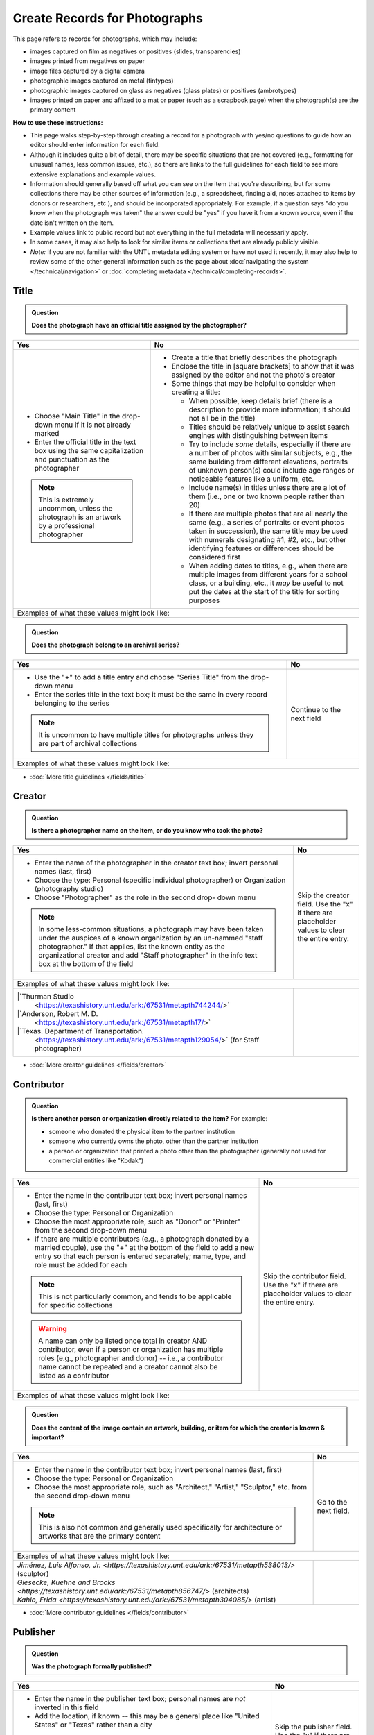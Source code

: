==============================
Create Records for Photographs
==============================

This page refers to records for photographs, which may include:

-   images captured on film as negatives or positives (slides, transparencies)
-   images printed from negatives on paper
-	image files captured by a digital camera
-   photographic images captured on metal (tintypes) 
-   photographic images captured on glass as negatives (glass plates) or positives (ambrotypes)
-   images printed on paper and affixed to a mat or paper (such as a scrapbook page) when the photograph(s) are the primary content


**How to use these instructions:**

-   This page walks step-by-step through creating a record for a photograph with yes/no questions 
    to guide how an editor should enter information for each field.
-   Although it includes quite a bit of detail, there may be specific situations that are not covered 
    (e.g., formatting for unusual names, less common issues, etc.), so there are links to the full guidelines 
    for each field to see more extensive explanations and example values.
-   Information should generally based off what you can see on the item that you're describing, but for some collections there
    may be other sources of information (e.g., a spreadsheet, finding aid, notes attached to items by donors
    or researchers, etc.), and should be incorporated appropriately.  For example, if a question says "do you
    know when the photograph was taken" the answer could be "yes" if you have it from a known source, even if
    the date isn't written on the item.
-   Example values link to public record but not everything in the full metadata will necessarily apply.
-   In some cases, it may also help to look for similar items or collections that are already publicly visible.
-   *Note:* If you are not familiar with the UNTL metadata editing system or have not used it recently, it may
    also help to review some of the other general information such as the page about :doc:`navigating the system </technical/navigation>`
    or :doc:`completing metadata </technical/completing-records>`.


*****
Title
*****

.. admonition:: Question
   
   **Does the photograph have an official title assigned by the photographer?**


+-----------------------------------------------------------+-----------------------------------------------------------+
|Yes                                                        |No                                                         |
+===========================================================+===========================================================+
|-  Choose "Main Title" in the drop-down menu if it is not  |-  Create a title that briefly describes the photograph    |
|   already marked                                          |-  Enclose the title in [square brackets] to show that it  |
|-  Enter the official title in the text box using the same |   was assigned by the editor and not the photo's creator  |
|   capitalization and punctuation as the photographer      |                                                           |
|                                                           |                                                           |
|                                                           |-  Some things that may be helpful to consider when        |
|                                                           |   creating a title:                                       |
|                                                           |                                                           |
|                                                           |   -   When possible, keep details brief (there is a       |
|                                                           |       description to provide more information; it should  |
|                                                           |       not all be in the title)                            |
|                                                           |   -   Titles should be relatively unique to assist search |
|                                                           |       engines with distinguishing between items           |
|                                                           |   -   Try to include *some* details, especially if there  |
|                                                           |       are a number of photos with similar subjects, e.g., |
|                                                           |       the same building from different elevations,        |
|                                                           |       portraits of unknown person(s) could include age    |
|                                                           |       ranges or noticeable features like a uniform, etc.  |
|                                                           |   -   Include name(s) in titles unless there are a lot of |
|                                                           |       them (i.e., one or two known people rather than 20) |
|                                                           |   -   If there are multiple photos that are all nearly the|
|                                                           |       same (e.g., a series of portraits or event photos   |
|                                                           |       taken in succession), the same title may be used    |
|                                                           |       with numerals designating #1, #2, etc., but other   |
|                                                           |       identifying features or differences should be       |
|                                                           |       considered first                                    |
|.. note::                                                  |   -   When adding dates to titles, e.g., when there are   |
|                                                           |       multiple images from different years for a school   |
|   This is extremely uncommon, unless the photograph is an |       class, or a building, etc., it *may* be useful to   |
|   artwork by a professional photographer                  |       not put the dates at the start of the title for     |
|                                                           |       sorting purposes                                    |
+-----------------------------------------------------------+-----------------------------------------------------------+
|Examples of what these values might look like:                                                                         |
+-----------------------------------------------------------+-----------------------------------------------------------+
|                                                           |                                                           |
|                                                           |                                                           |
+-----------------------------------------------------------+-----------------------------------------------------------+


.. admonition:: Question
   
   **Does the photograph belong to an archival series?**


+-----------------------------------------------------------+-----------------------------------------------------------+
|Yes                                                        |No                                                         |
+===========================================================+===========================================================+
|-  Use the "+" to add a title entry and choose "Series     |Continue to the next field                                 |
|   Title" from the drop-down menu                          |                                                           |
|-  Enter the series title in the text box; it must be the  |                                                           |
|   same in every record belonging to the series            |                                                           |
|                                                           |                                                           |
|.. note::                                                  |                                                           |
|                                                           |                                                           |
|   It is uncommon to have multiple titles for photographs  |                                                           |
|   unless they are part of archival collections            |                                                           |
+-----------------------------------------------------------+-----------------------------------------------------------+
|Examples of what these values might look like:                                                                         |
+-----------------------------------------------------------+-----------------------------------------------------------+
|                                                           |                                                           |
|                                                           |                                                           |
+-----------------------------------------------------------+-----------------------------------------------------------+

*   :doc:`More title guidelines </fields/title>`



*******
Creator
*******

.. admonition:: Question
   
   **Is there a photographer name on the item, or do you know who took the photo?**


+-----------------------------------------------------------+-----------------------------------------------------------+
|Yes                                                        |No                                                         |
+===========================================================+===========================================================+
|-  Enter the name of the photographer in the creator text  |Skip the creator field.  Use the "x" if there are          |
|   box; invert personal names (last, first)                |placeholder values to clear the entire entry.              |
|-  Choose the type: Personal (specific individual          |                                                           |
|   photographer) or Organization (photography studio)      |                                                           |
|-  Choose "Photographer" as the role in the second drop-   |                                                           |
|   down menu                                               |                                                           |
|                                                           |                                                           |
|.. note::                                                  |                                                           |
|                                                           |                                                           |
|   In some less-common situations, a photograph may have   |                                                           |
|   been taken under the auspices of a known organization   |                                                           |
|   by an un-nammed "staff photographer."  If that applies, |                                                           |
|   list the known entity as the organizational creator     |                                                           |
|   and add "Staff photographer" in the info text box at the|                                                           |
|   bottom of the field                                     |                                                           |
+-----------------------------------------------------------+-----------------------------------------------------------+
|Examples of what these values might look like:                                                                         |
+-----------------------------------------------------------+-----------------------------------------------------------+
| |`Thurman Studio                                          |                                                           |
|  <https://texashistory.unt.edu/ark:/67531/metapth744244/>`|                                                           |
|                                                           |                                                           |
| |`Anderson, Robert M. D.                                  |                                                           |
|  <https://texashistory.unt.edu/ark:/67531/metapth17/>`    |                                                           |
|                                                           |                                                           |
| |`Texas. Department of Transportation.                    |                                                           |
|  <https://texashistory.unt.edu/ark:/67531/metapth129054/>`|                                                           |
|  (for Staff photographer)                                 |                                                           |
+-----------------------------------------------------------+-----------------------------------------------------------+

*   :doc:`More creator guidelines </fields/creator>`



***********
Contributor
***********

.. admonition:: Question
   
   **Is there another person or organization directly related to the item?**  For example:

   -    someone who donated the physical item to the partner institution
   -    someone who currently owns the photo, other than the partner institution
   -    a person or organization that printed a photo other than the photographer (generally
        not used for commercial entities like "Kodak")


+-----------------------------------------------------------+-----------------------------------------------------------+
|Yes                                                        |No                                                         |
+===========================================================+===========================================================+
|-  Enter the name in the contributor text box; invert      |Skip the contributor field.  Use the "x" if there are      |
|   personal names (last, first)                            |placeholder values to clear the entire entry.              |
|-  Choose the type: Personal or Organization               |                                                           |
|-  Choose the most appropriate role, such as "Donor" or    |                                                           |
|   "Printer" from the second drop-down menu                |                                                           |
|-  If there are multiple contributors (e.g., a photograph  |                                                           |
|   donated by a married couple), use the "+" at the bottom |                                                           |
|   of the field to add a new entry so that each person is  |                                                           |
|   entered separately; name, type, and role must be added  |                                                           |
|   for each                                                |                                                           |
|                                                           |                                                           |
|.. note::                                                  |                                                           |
|                                                           |                                                           |
|   This is not particularly common, and tends to be        |                                                           |
|   applicable for specific collections                     |                                                           |
|                                                           |                                                           |
|.. warning::                                               |                                                           |
|                                                           |                                                           |
|   A name can only be listed once total in creator AND     |                                                           |
|   contributor, even if a person or organization has       |                                                           |
|   multiple roles (e.g., photographer and donor) -- i.e.,  |                                                           |
|   a contributor name cannot be repeated and a creator     |                                                           |
|   cannot also be listed as a contributor                  |                                                           |
+-----------------------------------------------------------+-----------------------------------------------------------+
|Examples of what these values might look like:                                                                         |
+-----------------------------------------------------------+-----------------------------------------------------------+
|                                                           |                                                           |
|                                                           |                                                           |
+-----------------------------------------------------------+-----------------------------------------------------------+


.. admonition:: Question
   
   **Does the content of the image contain an artwork, building, or item for which the creator is known & important?**


+---------------------------------------------------------------+-----------------------------------------------------------+
|Yes                                                            |No                                                         |
+===============================================================+===========================================================+
|-  Enter the name in the contributor text box; invert          |Go to the next field.                                      |
|   personal names (last, first)                                |                                                           |
|-  Choose the type: Personal or Organization                   |                                                           |
|-  Choose the most appropriate role, such as "Architect,"      |                                                           |
|   "Artist," "Sculptor," etc. from the second drop-down        |                                                           |
|   menu                                                        |                                                           |
|                                                               |                                                           |
|.. note::                                                      |                                                           |
|                                                               |                                                           |
|   This is also not common and generally used specifically     |                                                           |
|   for architecture or artworks that are the primary           |                                                           |
|   content                                                     |                                                           |
+---------------------------------------------------------------+-----------------------------------------------------------+
|Examples of what these values might look like:                                                                             |
+---------------------------------------------------------------+-----------------------------------------------------------+
| | `Jiménez, Luis Alfonso, Jr.                                 |                                                           |
|   <https://texashistory.unt.edu/ark:/67531/metapth538013/>`   |                                                           |
|   (sculptor)                                                  |                                                           |
|                                                               |                                                           |
| | `Giesecke, Kuehne and Brooks                                |                                                           |
|   <https://texashistory.unt.edu/ark:/67531/metapth856747/>`   |                                                           |
|   (architects)                                                |                                                           |
|                                                               |                                                           |
| | `Kahlo, Frida                                               |                                                           |
|   <https://texashistory.unt.edu/ark:/67531/metapth304085/>`   |                                                           |
|   (artist)                                                    |                                                           |
+---------------------------------------------------------------+-----------------------------------------------------------+



*   :doc:`More contributor guidelines </fields/contributor>`



*********
Publisher
*********

.. admonition:: Question
   
   **Was the photograph formally published?**


+---------------------------------------------------------------+-----------------------------------------------------------+
|Yes                                                            |No                                                         |
+===============================================================+===========================================================+
|-  Enter the name in the publisher text box; personal names    |Skip the publisher field.  Use the "x" if there are        |
|   are *not* inverted in this field                            |placeholder values to clear the entire entry.              |
|-  Add the location, if known -- this may be a general         |                                                           |
|   place like "United States" or "Texas" rather than a city    |                                                           |
|                                                               |                                                           |
|.. note::                                                      |                                                           |
|                                                               |                                                           |
|   This field almost never applies to photographs, but may     |                                                           |
|   be relevant for advertising or promotional images           |                                                           |
|   released by government agencies, corporations, etc.         |                                                           |
+---------------------------------------------------------------+-----------------------------------------------------------+
|Examples of what these values might look like:                                                                             |
+---------------------------------------------------------------+-----------------------------------------------------------+
| | `KXAS-TV (Television station : Fort Worth, Tex.)            |                                                           |
|   <https://texashistory.unt.edu/ark:/67531/metadc1794711/>`   |                                                           |
|                                                               |                                                           |
| | `Texas. Department of Agriculture.                          |                                                           |
|   <https://texashistory.unt.edu/ark:/67531/metapth90976/>`    |                                                           |
+---------------------------------------------------------------+-----------------------------------------------------------+

*   :doc:`More publisher guidelines </fields/publisher>`


****
Date
****

.. admonition:: Question
   
   **Do you know when the photograph was taken?**



+-----------------------------------------------------------+-----------------------------------------------------------+
|Yes                                                        |No                                                         |
+===========================================================+===========================================================+
|-  Choose "Creation" as the type from the drop-down menu   |Skip the date field.  Use the "x" if there are             |
|-  Enter the date using YYYY-DD-MM format for any part that|placeholder values to clear the entire entry.              |
|   is known (may be just a year or month)                  |                                                           |
|-  More complex dates that are common for photos:          |                                                           |
|                                                           |                                                           |
|   -   Approximate/circa dates: add a ~ at the end         |                                                           |
|   -   A photo taken during a known range, such as the     |                                                           |
|       dates of an event: use "one of a set" notation such |                                                           |
|       as [YYYY-MM-DD..YYYY-MM-DD] (between first date and |                                                           |
|       second date, inclusive) or [YYYY-MM-DD,YYYY-MM-DD]  |                                                           |
|       (either first date or second date)                  |                                                           |
|                                                           |                                                           |
|.. note::                                                  |                                                           |
|                                                           |                                                           |
|   There is one special case: if the photo is a copy photo |                                                           |
|   or reproduction, the creation date should be when that  |                                                           |
|   item was made, not the original (which will be reflected|                                                           |
|   as content/coverage)                                    |                                                           |
+-----------------------------------------------------------+-----------------------------------------------------------+
|Examples of what these values might look like:                                                                         |
+-----------------------------------------------------------+-----------------------------------------------------------+
|                                                           |                                                           |
|                                                           |                                                           |
+-----------------------------------------------------------+-----------------------------------------------------------+

*   :doc:`More date guidelines </fields/date>`



********
Language
********

.. admonition:: Question
   
   **Is there any language visible in the image or written on the photograph?**



+-----------------------------------------------------------+-----------------------------------------------------------+
|Yes                                                        |No                                                         |
+===========================================================+===========================================================+
|-  For any text visible in the image (e.g., signs) or      |Choose "No Language" from the drop-down menu.              |
|   written on the back, choose the appropriate language    |                                                           |
|   from the drop-down menu                                 |.. note::                                                  |
|-  Add multiple entries if there is more than one language |                                                           |
|   "Printer" from the second drop-down menu                |   Names are not considered "language" so if the only text |
|                                                           |   is names -- e.g., identifying persons in the image or   |
|                                                           |   pictured signage with store names -- choose "No         |
|                                                           |   Language"                                               |
+-----------------------------------------------------------+-----------------------------------------------------------+
|Examples of what these values might look like:                                                                         |
+-----------------------------------------------------------+-----------------------------------------------------------+
|English                                                    | No Language                                               |
+-----------------------------------------------------------+-----------------------------------------------------------+

*   :doc:`More language guidelines </fields/language>`



***********
Description
***********

Content Description
===================
-   The content description is required; it is based on looking at the photo and describing what is visible in the image
-   There will generally be a placeholder entry labeled "content description" in the record







+-----------------------------------------------------------------------------------------------------------------------+
|Examples of what these values might look like:                                                                         |
+-----------------------------------------------------------------------------------------------------------------------+
|                                                                                                                       |
+-----------------------------------------------------------------------------------------------------------------------+



Physical Description
===================
-   The physical description is not required, but is encouraged and is easy to include at least in part
-   There will generally be a placeholder entry labeled "physical description" in the record; details in the placeholder should
    be checked for the individual photograph and changed (if different) or removed if they cannot be verified (e.g., if dimensions
    are unknown)


**Step 1.**  List the number of photograph(s)

-   This ia almost always 1 photograph
-   *Occasionally* there might be more than one photo, e.g., multiple photos printed on or affixed to a page, two daguerreotypes in a case, etc.


**Step 2.**  Add any details about format and color after " : "

-   Is this image any format other than a photo printed on paper?  E.g.:

    -   negative (on film), positive (slide), glass photonegative (negative on glass)
    -   digital
    -   daguerreotype (printed on silver-plated copper), tintype (printed on metal)
    -   ambrotype (negative on glass in a dark case)

-   Is the image color (col.) or black-and-white (b&w)?


**Step 3.**  If known, add dimensions after " ; " in h x w using appropriate units

-   Is the image a "standard size"?  (See the full list.)

    -   for prints: 8 x 10 in. / 5 x 7 in. / 4 x 6 in.
    -   for negatives: 35 mm. (also applies to slides) / 4 x 5 in. / 6 x 6 cm. / 6 x 9 cm.
    -   cabinet cards: 17 x 12 cm. (this is 4.5 x 6.5 in.)
    -   cartes de visite: 11 x 7 cm. (this is 4 x 2.5 in.)
    -   if it is NOT a standard size, measure total dimensions rounding up to the next whole cm.
    -   for born-digital images: h x w px. (pixels)

-   Is the image in something (like a frame or folder), or affixed to something (like a page or mat)?  If yes:

    -   add a comma after initial dimensions and add additional details, such as:
    
        -   on sheet h x w cm.
        -   in frame h x w cm.
        -   in folder h x w cm., folded to h x w cm.
        -   on mat h x w cm.
        -   in case h x w cm., folded to h x w cm.



+-----------------------------------------------------------------------------------------------------------------------+
|Examples of what these values might look like:                                                                         |
+-----------------------------------------------------------------------------------------------------------------------+
|                                                                                                                       |
+-----------------------------------------------------------------------------------------------------------------------+




*******
Subject
*******

-   At least two (2) subjects are required for every metadata record
-   There may be suggested placeholder terms in the record; any terms that are not useful to find that *specific* photo should be changed or removed
-   




********
Coverage
********


.. admonition:: Question
   
   **Do you know where the photograph was taken?**


+-----------------------------------------------------------+-----------------------------------------------------------+
|Yes                                                        |No                                                         |
+===========================================================+===========================================================+
|-  Choose "Place Name" from the drop-down menu             |Do not include a coverage place.  Use the "x" if there is a|
|-  Add the name of the location using the hierarchical     |placeholder value to clear the entire entry.               |
|   formatting (this can be a specific city, like Chicago,  |                                                           |
|   or a more general location, like a country)             |                                                           |
|-  Previously-used locations are in a searchable list that |                                                           |
|   pops up when "Place Name" is chosen; most locations will|                                                           |
|   already be on the list, but you can also use it to find |                                                           |
|   similar locations if you need to add a new place name   |                                                           |
|                                                           |                                                           |
|                                                           |                                                           |
|.. note::                                                  |                                                           |
|                                                           |                                                           |
|   A single photo can only have content from one location. |                                                           |
|   If an image may have been taken in multiple possible    |                                                           |
|   locations, use a less specific place if there is a      |                                                           |
|   common denominator and add a display note with more     |                                                           |
|   details                                                 |                                                           |
+-----------------------------------------------------------+-----------------------------------------------------------+
|Examples of what these values might look like:                                                                         |
+-----------------------------------------------------------+-----------------------------------------------------------+
|                                                           |                                                           |
+-----------------------------------------------------------+-----------------------------------------------------------+



.. admonition:: Question
   
   **Do you know when the photograph was taken, or a rough time period?**


+-----------------------------------------------------------+-----------------------------------------------------------+
|Yes                                                        |No                                                         |
+===========================================================+===========================================================+
|-  Choose "Place Name" from the drop-down menu             |Do not include a coverage date.  Use the "x" if there is a |
|-  Add the name of the location using the hierarchical     |placeholder value to clear the entire entry.               |
|   formatting (this can be a specific city, like Chicago,  |                                                           |
|   or a more general location, like a country)             |                                                           |
|-  Previously-used locations are in a searchable list that |                                                           |
|   pops up when "Place Name" is chosen; most locations will|                                                           |
|   already be on the list, but you can also use it to find |                                                           |
|   similar locations if you need to add a new place name   |                                                           |
|                                                           |                                                           |
|                                                           |                                                           |
|.. note::                                                  |                                                           |
|                                                           |                                                           |
|   A single photo can only have content from one location. |                                                           |
|   If an image may have been taken in multiple possible    |                                                           |
|   locations, use a less specific place if there is a      |                                                           |
|   common denominator and add a display note with more     |                                                           |
|   details                                                 |                                                           |
+-----------------------------------------------------------+-----------------------------------------------------------+
|Examples of what these values might look like:                                                                         |
+-----------------------------------------------------------+-----------------------------------------------------------+
|                                                           |                                                           |
+-----------------------------------------------------------+-----------------------------------------------------------+



.. admonition:: Question
   
   **Do you know EXACTLY where the photograph was taken, e.g., an address?**


+-----------------------------------------------------------+-----------------------------------------------------------+
|Yes                                                        |No                                                         |
+===========================================================+===========================================================+
|-  Choose "Place Point" from the drop-down menu            |Do not include a coverage place point or box.              |
|-  Use the Google map interface to drop a pin marking the  |                                                           |
|   vantage point where the photo was taken (or the center  |                                                           |
|   of a building for interior images)                      |                                                           |
|-  IF the content encompasses a large area (usually applies|                                                           |
|   to aerial photos), choose "Place Box" and use the       |                                                           |
|   Google map to draw a box that matches the area in the   |                                                           |
|   image                                                   |                                                           |
+-----------------------------------------------------------+-----------------------------------------------------------+
|Examples of what these values might look like:                                                                         |
+-----------------------------------------------------------+-----------------------------------------------------------+
|                                                           |                                                           |
+-----------------------------------------------------------+-----------------------------------------------------------+


*   :doc:`More coverage guidelines </fields/coverage>`




****
Note
****

.. admonition:: Question

   **Do you have additional information about the item that doesn't fit elsewhere and would he helpful for public users?**  For example:
   
   -    contextual information about the image content (such as biographical information about a person,
        previous ownership of a house or history of a store, etc.)
   -    unclear information or variations that cannot be clarified (such as multiple possible photographers without a 
        known creator, multiple possible locations, etc.)


+-----------------------------------------------------------+-----------------------------------------------------------+
|Yes                                                        |No                                                         |
+===========================================================+===========================================================+
|-  Add relevant information to the text box                |Do not include a note.                                     |
|-  It may be appropriate to add different kinds of         |                                                           |
|   information in separate entries                         |                                                           |
|-  Use the drop-down menu to mark the note entry           |                                                           |
|   "Display" so that it will be publicly visible and       |                                                           |
|   searchable for users                                    |                                                           |
|                                                           |                                                           |
|                                                           |                                                           |
+-----------------------------------------------------------+-----------------------------------------------------------+
|Examples of what these values might look like:                                                                         |
+-----------------------------------------------------------+-----------------------------------------------------------+
|                                                           |                                                           |
+-----------------------------------------------------------+-----------------------------------------------------------+


.. admonition:: Question
   
   **Do you have additional information about the item that would be important for administrators or curators?**  For example:
   
   -    notes about information discrepancies or research related to the item
   -    archival information about the photo's accession, preservation, location, etc.


+-----------------------------------------------------------+-----------------------------------------------------------+
|Yes                                                        |No                                                         |
+===========================================================+===========================================================+
|-  Add relevant information to the text box                |Do not include a note.                                     |
|-  It may be appropriate to add different kinds of         |                                                           |
|   information in separate entries                         |                                                           |
|-  Use the drop-down menu to mark the note entry           |                                                           |
|   "Non-Display" so that it will show up for administrators|                                                           |
|   with editing access but not be publicly visible         |                                                           |
+-----------------------------------------------------------+-----------------------------------------------------------+
|Examples of what these values might look like:                                                                         |
+-----------------------------------------------------------+-----------------------------------------------------------+
|                                                           |                                                           |
+-----------------------------------------------------------+-----------------------------------------------------------+



******************
Lesser-Used Fields
******************
The rest of the available fields are either rarely used for photographs, or usually pre-populated during upload and 
rarely *changed.*  Use the links to get additional information and resources when needed.  Here is a brief explanation 
of how the fields are used (and why you likely won't edit them), along with a series of questions to help you determine 
if an exception might apply for a specific item:

-   :doc:`primary source </fields/primary-source>` - photographs are generally considered primary sources (and this is usually pre-marked)
-   :doc:`source </fields/source>` - source generally reflects a parent item if we separate a part (e.g., a map from a report)
-   :doc:`citation </fields/citation>` - this is used to parse citation components for items published as serials (like journal articles)
-   :doc:`relation </fields/relation>` - relationships connect two or more items in the Digital Collections when they are related in specific ways
-   :doc:`collection </fields/collection>` and :doc:`institution </fields/institution>` - these fields are pre-set and should not be changed because
    they are used to provide editing access; you may lose permissions if you change these values
-   :doc:`rights </fields/rights>` - there is a general rights statement applied systemwide, so most rights information is only added
    when there is something explicitly noted for the item
-   :doc:`resource type </fields/resource-type>` - generally pre-set to "photograph"
-   :doc:`format </fields/format>` - generally pre-set to "image" (format matches resource type)
-   :doc:`identifier </fields/identifier>` - most photographs will be uploaded with the locally-assigned identifier already entered in the identifier 
    field (i.e., the identifier that the partner organization or owner uses to match the digital copy to the physical copy); photographs rarely have 
    additional identifiers
-   :doc:`degree </fields/degree>` - the degree field is only used for items created at UNT to document the originating college/department


Possible Exceptions
===================

.. admonition:: Question
   
   **Was the photograph part of an art exhibit or taken during an event, such as a conference?**



+-----------------------------------------------------------+-----------------------------------------------------------+-----------------------------------------------------------+
|                                                           |If YES:                                                    |Examples of what these values might look like:             |
+===========================================================+===========================================================+===========================================================+
|.. admonition:: Question                                   |-  You may want to add a source value to reference the     |                                                           |
|                                                           |   event or source material                                |                                                           |
|   **Was the photograph part of an art exhibit?**          |-  Choose the appropriate type of source from the drop-down|                                                           |
+-----------------------------------------------------------+   menu (e.g., exhibition, conference, book, journal, etc.)|                                                           |
|.. admonition:: Question                                   |-  The source text value does not have strict formatting   |                                                           |
|                                                           |   requirements, but should provide enough information for |                                                           |
|   **Was the photograph taken during a conference?**       |   another user to locate the original item (or any        |                                                           |
+-----------------------------------------------------------+   information known)                                      |                                                           |
|.. admonition:: Question                                   |                                                           |                                                           |
|                                                           |                                                           |                                                           |
|   **Was this photograph originally part of a larger item  |.. note::                                                  |                                                           |
|   such as a book, report, etc.**                          |                                                           |                                                           |
|                                                           |   If the original source is an item that is also available|                                                           |
|                                                           |   the Digital Collections, the relation field is likely   |                                                           |
|                                                           |   more appropriate                                        |                                                           |
+-----------------------------------------------------------+-----------------------------------------------------------+-----------------------------------------------------------+
|.. admonition:: Question                                   |-  Add a relation value listing the title and ARK of the   |                                                           |
|                                                           |   other item                                              |                                                           |
|   **Do you have multiple similar copies of the photograph |-  Relationships are reciprocal, so you will need to add   |                                                           |
|   captured in the same or different mediums that are all  |   the alternate relation to the second item (with the     |                                                           |
|   in the Digital Collections?**                           |   title and ARK of the first item)                        |                                                           |
+-----------------------------------------------------------+-  Choose the appropriate type of relationship, e.g.:      |                                                           |
|.. admonition:: Question                                   |                                                           |                                                           |
|                                                           |   -   a negative <<has format>> photo print               |                                                           |
|   **Is there another digital item that references the     |   -   a photo print <<is format of>> negative             |                                                           |
|   photograph in its content, such as a letter, article,   |   -   a photo print <<has version>> a second print made   |                                                           |
|   or other text?**                                        |       from the same negative (these may be identical, or  |                                                           |
|                                                           |       slightly edited, such as an enlargement)            |                                                           |
|                                                           |   -   the second print <<is version of>> the first print  |                                                           |
|                                                           |   -   a photo <<is referenced by>> a text                 |                                                           |
|                                                           |   -   a text <<references>> a photograph                  |                                                           |
+-----------------------------------------------------------+-----------------------------------------------------------+-----------------------------------------------------------+
|.. admonition:: Question                                   |-  Add any applicable parts:                               |                                                           |
|                                                           |                                                           |                                                           |
|   **Did the photographer copyright or assign a Creative   |   -   *rights license*: choose "copyright" or the         |                                                           |
|   Commons (CC) license?**                                 |       appropriate CC license from the list                |                                                           |
+-----------------------------------------------------------+   -   *rights holder*: add the name of the person or      |                                                           |
|.. admonition:: Question                                   |       organization that holds the copyright               |                                                           |
|                                                           |   -   *rights statement*: quote any explicit statement    |                                                           |
|   **Is there a rights or usage statement on the photo?**  |       documenting copyright or usage instructions         |                                                           |
+-----------------------------------------------------------+-----------------------------------------------------------+-----------------------------------------------------------+
|.. admonition:: Question                                   |-  Change the resource type to "Postcard"                  |                                                           |
|                                                           |                                                           |                                                           |
|   **Is the photo printed as a postcard?**                 |                                                           |                                                           |
+-----------------------------------------------------------+-----------------------------------------------------------+-----------------------------------------------------------+
|.. admonition:: Question                                   |-  Add an identifier entry for each additional number that |                                                           |
|                                                           |   applies                                                 |                                                           |
|   **Is there another identifier associated with the       |-  Choose the appropriate label -- generally this would be |                                                           |
|   photo that is not in the record, such as a negative or  |   "Accession or Local Control No." which is used for any  |                                                           |
|   photo number on the photo or container?**               |   uncontrolled or standardized identifier                 |                                                           |
+-----------------------------------------------------------+-----------------------------------------------------------+-----------------------------------------------------------+



*********************
Completing the Record
*********************
-   Clicking the "Publish" button will save any changes you have made to the record
-   Most of the time you should mark the record "visible" if all information has been entered, to make the record public
-   If you need to come back to a record later, you can leave the record hidden and publish changes to save the current version

